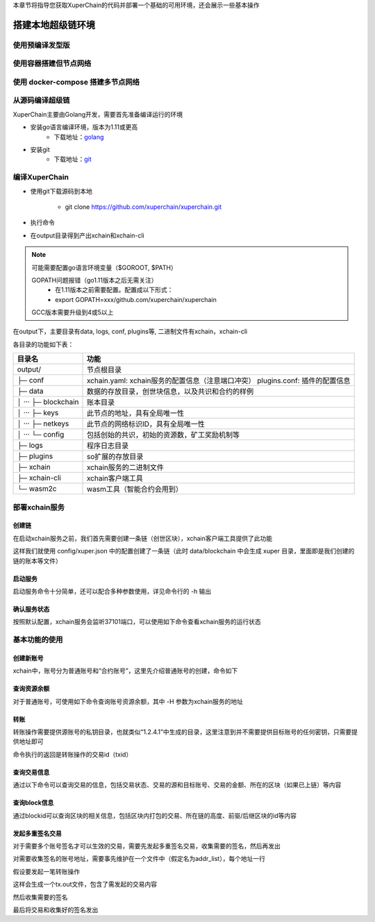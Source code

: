 
本章节将指导您获取XuperChain的代码并部署一个基础的可用环境，还会展示一些基本操作

.. _env-deploy:

搭建本地超级链环境
------------------

.. _env-prepare:

使用预编译发型版
^^^^^^^^^^^^^^
使用容器搭建但节点网络
^^^^^^^^^^^^^^
使用 docker-compose 搭建多节点网络
^^^^^^^^^^^^^^
从源码编译超级链
^^^^^^^^^^^^^^

XuperChain主要由Golang开发，需要首先准备编译运行的环境

- 安装go语言编译环境，版本为1.11或更高
    - 下载地址：`golang <https://golang.org/dl/>`_
- 安装git
    - 下载地址：`git <https://git-scm.com/download>`_

.. _env-compiling:

编译XuperChain
^^^^^^^^^^^^^^

- 使用git下载源码到本地

    - git clone https://github.com/xuperchain/xuperchain.git

- 执行命令

.. code-block:: bash
    :linenos:

    cd src/github.com/xuperchain/xuperchain
    make

- 在output目录得到产出xchain和xchain-cli


.. note::
    可能需要配置go语言环境变量（$GOROOT, $PATH）

    GOPATH问题报错（go1.11版本之后无需关注）
        - 在1.11版本之前需要配置。配置成以下形式：
        - export GOPATH=xxx/github.com/xuperchain/xuperchain
        
    GCC版本需要升级到4或5以上


.. _basic-operation:


在output下，主要目录有data, logs, conf, plugins等, 二进制文件有xchain，xchain-cli

各目录的功能如下表：

+------------------------+---------------------------------------------------------------+
| 目录名                 | 功能                                                          |
+========================+===============================================================+
| output/                | 节点根目录                                                    |
+------------------------+---------------------------------------------------------------+
| ├─ conf                | xchain.yaml: xchain服务的配置信息（注意端口冲突）             |
|                        | plugins.conf: 插件的配置信息                                  |
+------------------------+---------------------------------------------------------------+
| ├─ data                | 数据的存放目录，创世块信息，以及共识和合约的样例              |
+------------------------+---------------------------------------------------------------+
| │  ···   ├─ blockchain | 账本目录                                                      |
+------------------------+---------------------------------------------------------------+
| │  ···   ├─ keys       | 此节点的地址，具有全局唯一性                                  |
+------------------------+---------------------------------------------------------------+
| │  ···   ├─ netkeys    | 此节点的网络标识ID，具有全局唯一性                            |
+------------------------+---------------------------------------------------------------+
| │  ···   └─ config     | 包括创始的共识，初始的资源数，矿工奖励机制等                  |
+------------------------+---------------------------------------------------------------+
| ├─ logs                | 程序日志目录                                                  |
+------------------------+---------------------------------------------------------------+
| ├─ plugins             | so扩展的存放目录                                              |
+------------------------+---------------------------------------------------------------+
| ├─ xchain              | xchain服务的二进制文件                                        |
+------------------------+---------------------------------------------------------------+
| ├─ xchain-cli          | xchain客户端工具                                              |
+------------------------+---------------------------------------------------------------+
| └─ wasm2c              | wasm工具（智能合约会用到）                                    |
+------------------------+---------------------------------------------------------------+

.. _svr-deploy:

部署xchain服务
^^^^^^^^^^^^^^

.. _create-chain:

创建链
>>>>>>

在启动xchain服务之前，我们首先需要创建一条链（创世区块），xchain客户端工具提供了此功能

.. code-block:: bash
    :linenos:

    # 创建xuper链
    ./xchain-cli createChain

.. only:: html

    .. figure:: https://xchain-xuperunion.bj.bcebos.com/learning/createChain.gif
        :alt: 创建链
        :align: center

        创建链

这样我们就使用 config/xuper.json 中的配置创建了一条链（此时 data/blockchain 中会生成 xuper 目录，里面即是我们创建的链的账本等文件）

.. _svr-start:

启动服务
>>>>>>>>

启动服务命令十分简单，还可以配合多种参数使用，详见命令行的 -h 输出

.. code-block:: bash
    :linenos:

    # 启动服务节点
    nohup ./xchain &

.. _svr-status:

确认服务状态
>>>>>>>>>>>>

按照默认配置，xchain服务会监听37101端口，可以使用如下命令查看xchain服务的运行状态

.. code-block:: bash
    :linenos:

    # check服务运行状况
    ./xchain-cli status -H 127.0.0.1:37101

.. only:: html

    .. figure:: https://xchain-xuperunion.bj.bcebos.com/learning/status.gif
        :alt: 查看状态
        :align: center

        查看运行状态

.. _basic-usage:

基本功能的使用
^^^^^^^^^^^^^^

.. _create-account:

创建新账号
>>>>>>>>>>

xchain中，账号分为普通账号和“合约账号”，这里先介绍普通账号的创建，命令如下

.. code-block:: bash
    :linenos:

    # 创建普通用户, 包含地址，公钥，私钥
    ./xchain-cli account newkeys --output data/bob
    # 在bob目录下会看到文件address，publickey，privatekey生成
    
.. only:: html

    .. figure:: https://xchain-xuperunion.bj.bcebos.com/learning/newkey.gif
        :alt: 创建账号
        :align: center

        创建账号

.. _balance:

查询资源余额
>>>>>>>>>>>>

对于普通账号，可使用如下命令查询账号资源余额，其中 -H 参数为xchain服务的地址

.. code-block:: bash
    :linenos:

    ./xchain-cli account balance --keys data/keys -H 127.0.0.1:37101

.. only:: html

    .. figure:: https://xchain-xuperunion.bj.bcebos.com/learning/balance.gif
        :alt: 查询余额
        :align: center

        查询余额

.. _transfer:

转账
>>>>

转账操作需要提供源账号的私钥目录，也就类似“1.2.4.1”中生成的目录，这里注意到并不需要提供目标账号的任何密钥，只需要提供地址即可

.. code-block:: bash
    :linenos:
    
    # --keys 从此地址 转给 --to地址 --amount 钱
    ./xchain-cli transfer --to czojZcZ6cHSiDVJ4jFoZMB1PjKnfUiuFQ --amount 10 --keys data/keys/ -H 127.0.0.1:37101

命令执行的返回是转账操作的交易id（txid）

.. only:: html

    .. figure:: https://xchain-xuperunion.bj.bcebos.com/learning/transfer.gif
        :alt: 普通转账
        :align: center

        普通转账操作

.. _querytx:

查询交易信息
>>>>>>>>>>>>

通过以下命令可以查询交易的信息，包括交易状态、交易的源和目标账号、交易的金额、所在的区块（如果已上链）等内容

.. code-block:: bash
    :linenos:

    # 可查询上一步生成的txid的交易信息
    ./xchain-cli tx query cbbda2606837c950160e99480049e2aec3e60689a280b68a2d253fdd8a6ce931 -H 127.0.0.1:37101

.. only:: html

    .. figure:: https://xchain-xuperunion.bj.bcebos.com/learning/querytx.gif
        :alt: 查询交易
        :align: center

        查询交易

.. _queryblock:

查询block信息
>>>>>>>>>>>>>

通过blockid可以查询区块的相关信息，包括区块内打包的交易、所在链的高度、前驱/后继区块的id等内容

.. code-block:: bash
    :linenos:

    # 可查询上一步交易所在的block id信息
    ./xchain-cli block 0354240c8335e10d8b48d76c0584e29ab604cfdb7b421d973f01a2a49bb67fee -H 127.0.0.1:37101

.. only:: html

    .. figure:: https://xchain-xuperunion.bj.bcebos.com/learning/queryblock.gif
        :alt: 查询区块
        :align: center

        查询区块

.. _multisig:

发起多重签名交易
>>>>>>>>>>>>>>>>

对于需要多个账号签名才可以生效的交易，需要先发起多重签名交易，收集需要的签名，然后再发出

对需要收集签名的账号地址，需要事先维护在一个文件中（假定名为addr_list），每个地址一行

.. code-block:: console
    :linenos:

    YDYBchKWXpG7HSkHy4YoyzTJnd3hTFBgG
    ZAmWoJViiNn5pKz32m2MVgmPnSpgLia7z

假设要发起一笔转账操作

.. code-block:: bash
    :linenos:
    
    # 从账号发起
    ./xchain-cli multisig gen --to czojZcZ6cHSiDVJ4jFoZMB1PjKnfUiuFQ --amount 100 -A addr_list
    # 从合约账号发起
    ./xchain-cli multisig gen --to czojZcZ6cHSiDVJ4jFoZMB1PjKnfUiuFQ --amount 100 -A addr_list --from XC11111111111111@xuper

这样会生成一个tx.out文件，包含了需发起的交易内容

.. code-block:: bash
    :linenos:

    # 各方在签名之前可以check 原始交易是否ok，查看visual.out
    ./xchain-cli multisig check --input tx.out --output visual.out

然后收集需要的签名

.. code-block:: bash
    :linenos:

    # 首先需要发起者自己的签名
    ./xchain-cli multisig sign --tx tx.out --output my.sign
    # 假设addr_list中的地址对应的私钥存放在alice、bob中
    ./xchain-cli multisig sign --keys data/account/alice --tx tx.out --output alice.sign
    ./xchain-cli multisig sign --keys data/account/bob --tx tx.out --output bob.sign

最后将交易和收集好的签名发出

.. code-block:: bash
    :linenos:

    # send后第一个参数是发起者的签名文件，第二个参数是需要收集的签名文件，均为逗号分割
    ./xchain-cli multisig send --tx tx.out my.sign alice.sign,bob.sign
